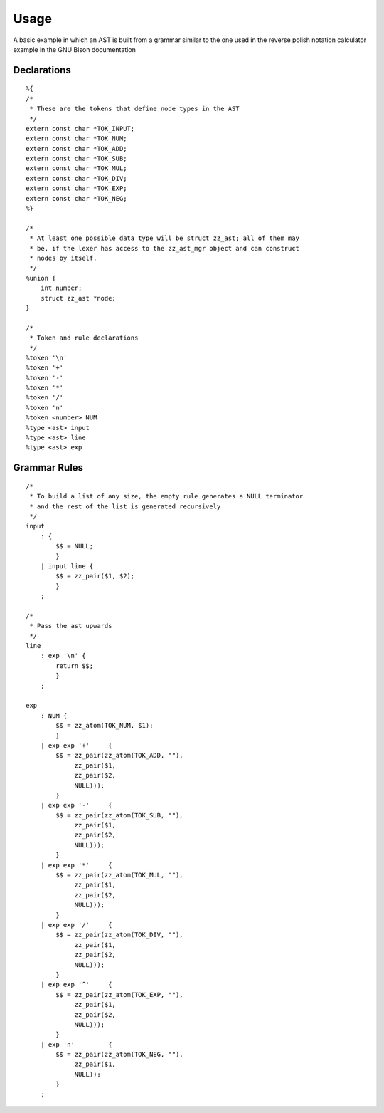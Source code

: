 Usage
=====

.. highlight:: c

A basic example in which an AST is built from a grammar similar to the one used
in the reverse polish notation calculator example in the GNU Bison
documentation

Declarations
------------

::

    %{
    /*
     * These are the tokens that define node types in the AST
     */
    extern const char *TOK_INPUT;
    extern const char *TOK_NUM;
    extern const char *TOK_ADD;
    extern const char *TOK_SUB;
    extern const char *TOK_MUL;
    extern const char *TOK_DIV;
    extern const char *TOK_EXP;
    extern const char *TOK_NEG;
    %}

    /*
     * At least one possible data type will be struct zz_ast; all of them may
     * be, if the lexer has access to the zz_ast_mgr object and can construct
     * nodes by itself.
     */
    %union {
        int number;
        struct zz_ast *node;
    }

    /*
     * Token and rule declarations
     */
    %token '\n'
    %token '+'
    %token '-'
    %token '*'
    %token '/'
    %token 'n'
    %token <number> NUM
    %type <ast> input
    %type <ast> line
    %type <ast> exp


Grammar Rules
-------------

::

    /*
     * To build a list of any size, the empty rule generates a NULL terminator
     * and the rest of the list is generated recursively
     */
    input
        : {
            $$ = NULL;
            }
        | input line {
            $$ = zz_pair($1, $2);
            }
        ;

    /*
     * Pass the ast upwards
     */
    line
        : exp '\n' {
            return $$;
            }
        ;

    exp
        : NUM {
            $$ = zz_atom(TOK_NUM, $1);
            }
        | exp exp '+'     { 
            $$ = zz_pair(zz_atom(TOK_ADD, ""),
                 zz_pair($1,
                 zz_pair($2,
                 NULL)));
            }
        | exp exp '-'     { 
            $$ = zz_pair(zz_atom(TOK_SUB, ""),
                 zz_pair($1,
                 zz_pair($2,
                 NULL)));
            }
        | exp exp '*'     { 
            $$ = zz_pair(zz_atom(TOK_MUL, ""),
                 zz_pair($1,
                 zz_pair($2,
                 NULL)));
            }
        | exp exp '/'     { 
            $$ = zz_pair(zz_atom(TOK_DIV, ""),
                 zz_pair($1,
                 zz_pair($2,
                 NULL)));
            }
        | exp exp '^'     { 
            $$ = zz_pair(zz_atom(TOK_EXP, ""),
                 zz_pair($1,
                 zz_pair($2,
                 NULL)));
            }
        | exp 'n'         {
            $$ = zz_pair(zz_atom(TOK_NEG, ""),
                 zz_pair($1,
                 NULL));
            }
        ;


